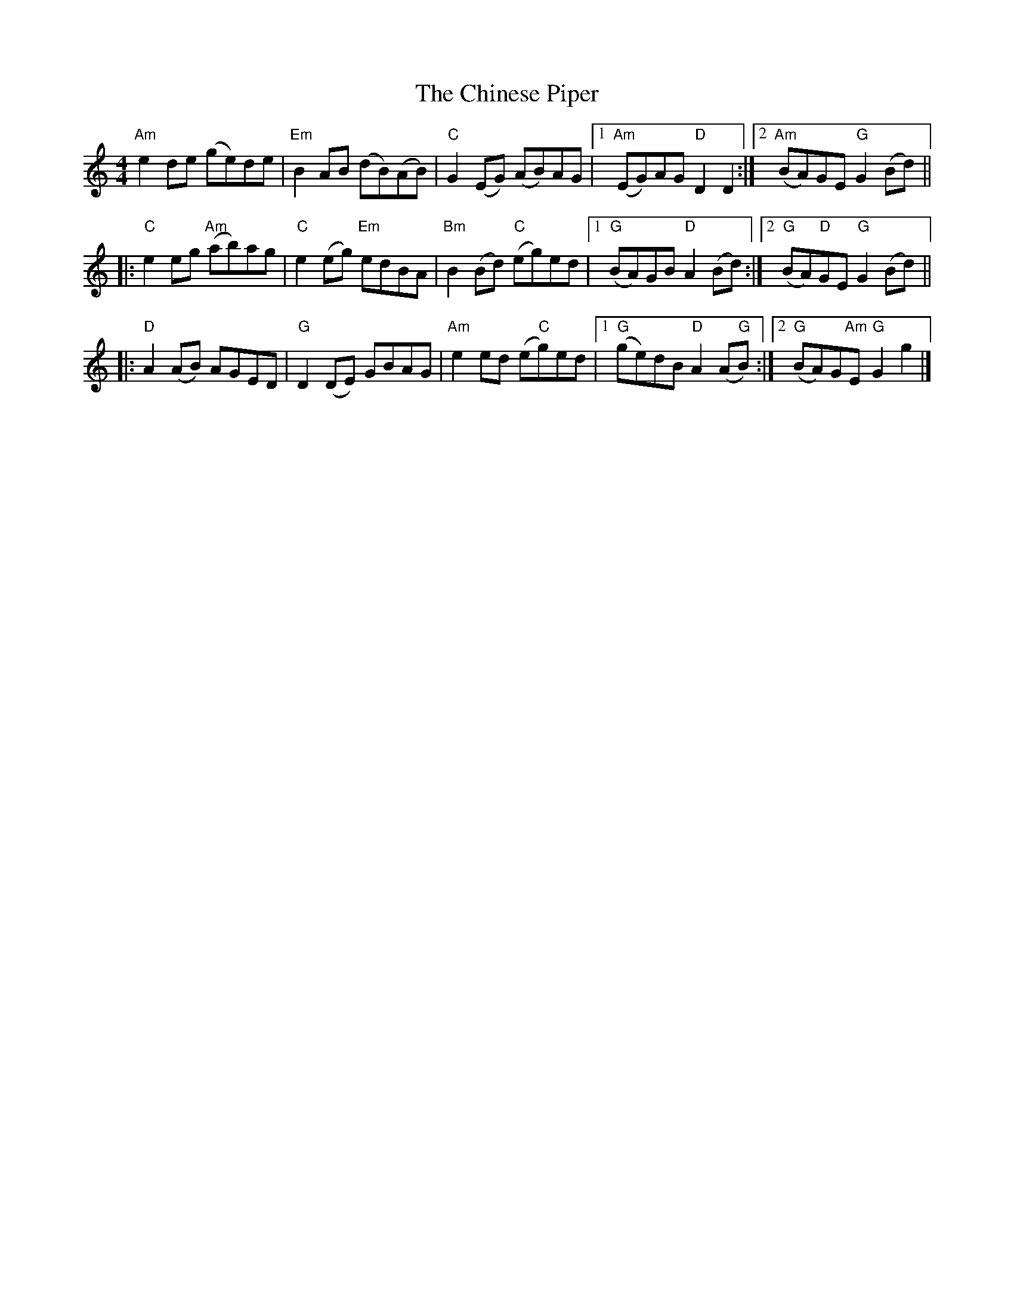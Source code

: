 X: 1
T: Chinese Piper, The
Z: capnmike
S: https://thesession.org/tunes/11410#setting11410
R: reel
M: 4/4
L: 1/8
K: Amin
"Am"e2 de (ge)de | "Em"B2 AB (dB)(AB) | "C"G2 (EG) (AB)AG |1 "Am"(EG)AG "D"D2 D2 :|2 "Am" (BA)GE "G"G2 (Bd) ||
|: "C"e2 eg "Am"(ab)ag | "C"e2 (eg) "Em"edBA | "Bm"B2 (Bd) "C"(eg)ed |1 "G"(BA)GB "D"A2 (Bd) :|2 "G" (BA)"D"GE "G"G2 (Bd) ||
|: "D"A2 (AB) AGED | "G"D2 (DE) GBAG |"Am"e2 ed (e"C"g)ed |1 "G" (ge)dB "D"A2 (A"G"B) :|2 "G" (BA)G"Am"E "G"G2 g2 |]
